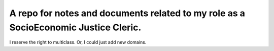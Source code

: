 A repo for notes and documents related to my role as a SocioEconomic Justice Cleric.
=========
I reserve the right to multiclass. Or, I could just add new domains.